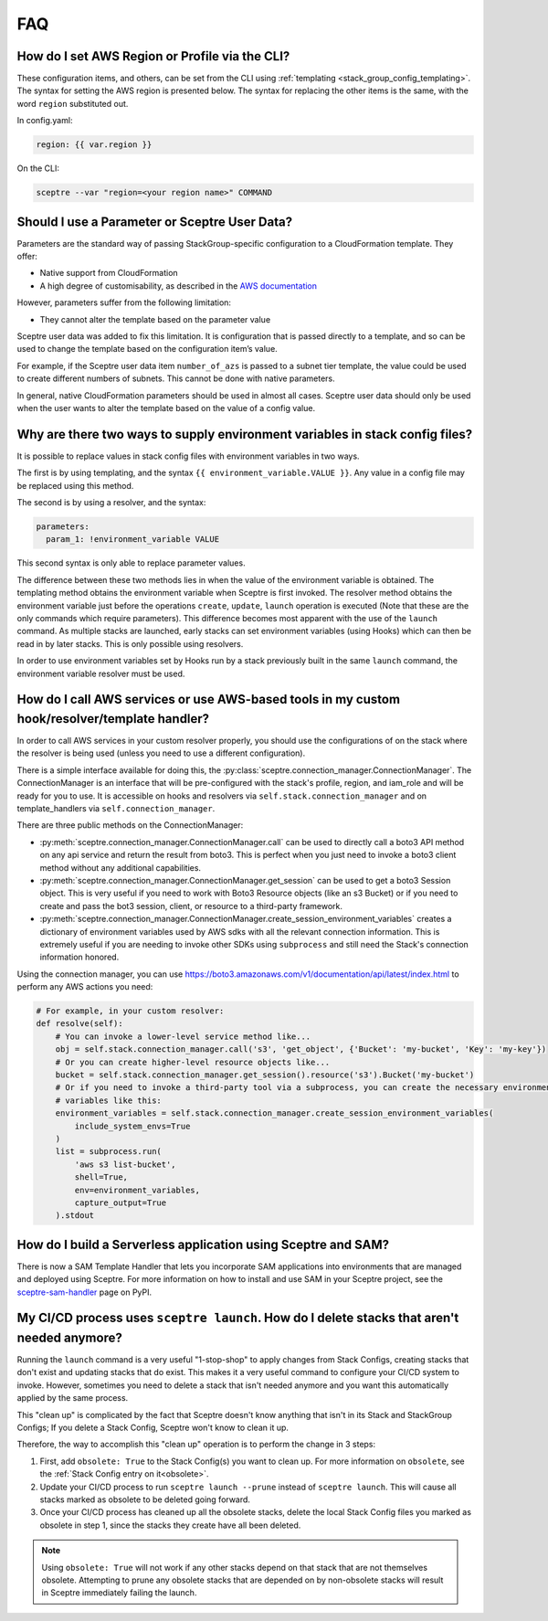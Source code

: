 FAQ
===

How do I set AWS Region or Profile via the CLI?
-----------------------------------------------

These configuration items, and others, can be set from the CLI using
:ref:`templating <stack_group_config_templating>`. The syntax for setting the AWS region is presented below. The
syntax for replacing the other items is the same, with the word ``region``
substituted out.

In config.yaml:

.. code-block:: yaml

   region: {{ var.region }}

On the CLI:

.. code-block:: text

    sceptre --var "region=<your region name>" COMMAND

Should I use a Parameter or Sceptre User Data?
----------------------------------------------

Parameters are the standard way of passing StackGroup-specific configuration to
a CloudFormation template. They offer:

-  Native support from CloudFormation
-  A high degree of customisability, as described in the `AWS documentation`_

However, parameters suffer from the following limitation:

-  They cannot alter the template based on the parameter value

Sceptre user data was added to fix this limitation. It is configuration that is
passed directly to a template, and so can be used to change the template based
on the configuration item’s value.

For example, if the Sceptre user data item ``number_of_azs`` is passed to a
subnet tier template, the value could be used to create different numbers of
subnets. This cannot be done with native parameters.

In general, native CloudFormation parameters should be used in almost all
cases. Sceptre user data should only be used when the user wants to alter the
template based on the value of a config value.

.. _faq_stackconfig_env:

Why are there two ways to supply environment variables in stack config files?
-----------------------------------------------------------------------------

It is possible to replace values in stack config files with environment
variables in two ways.

The first is by using templating, and the syntax
``{{ environment_variable.VALUE }}``. Any value in a
config file may be replaced using this method.

The second is by using a resolver, and the syntax:

.. code-block:: yaml

   parameters:
     param_1: !environment_variable VALUE

This second syntax is only able to replace parameter values.

The difference between these two methods lies in when the value of the
environment variable is obtained. The templating method obtains the environment
variable when Sceptre is first invoked. The resolver method obtains the
environment variable just before the operations ``create``, ``update``,
``launch`` operation is executed (Note that these are the only commands which
require parameters). This difference becomes most apparent with the use of the
``launch`` command. As multiple stacks are launched, early stacks can set
environment variables (using Hooks) which can then be read in by later stacks.
This is only possible using resolvers.

In order to use environment variables set by Hooks run by a stack previously
built in the same ``launch`` command, the environment variable resolver must be
used.

.. _AWS documentation: http://docs.aws.amazon.com/AWSCloudFormation/latest/UserGuide/parameters-section-structure.html

.. _using_connection_manager:

How do I call AWS services or use AWS-based tools in my custom hook/resolver/template handler?
----------------------------------------------------------------------------------------------
In order to call AWS services in your custom resolver properly, you should use the configurations of
on the stack where the resolver is being used (unless you need to use a different configuration).

There is a simple interface available for doing this, the
:py:class:`sceptre.connection_manager.ConnectionManager`. The ConnectionManager is an interface that
will be pre-configured with the stack's profile, region, and iam_role and will be ready for you to use.
It is accessible on hooks and resolvers via ``self.stack.connection_manager`` and on
template_handlers via ``self.connection_manager``.

There are three public methods on the ConnectionManager:

- :py:meth:`sceptre.connection_manager.ConnectionManager.call` can be used to directly call a boto3
  API method on any api service and return the result from boto3. This is perfect when you just need
  to invoke a boto3 client method without any additional capabilities.
- :py:meth:`sceptre.connection_manager.ConnectionManager.get_session` can be used to get a boto3 Session
  object. This is very useful if you need to work with Boto3 Resource objects (like an s3 Bucket) or
  if you need to create and pass the bot3 session, client, or resource to a third-party framework.
- :py:meth:`sceptre.connection_manager.ConnectionManager.create_session_environment_variables` creates
  a dictionary of environment variables used by AWS sdks with all the relevant connection information.
  This is extremely useful if you are needing to invoke other SDKs using ``subprocess`` and still need
  the Stack's connection information honored.


Using the connection manager, you can use `https://boto3.amazonaws.com/v1/documentation/api/latest/index.html <boto3>`_
to perform any AWS actions you need:

.. code-block:: python

   # For example, in your custom resolver:
   def resolve(self):
       # You can invoke a lower-level service method like...
       obj = self.stack.connection_manager.call('s3', 'get_object', {'Bucket': 'my-bucket', 'Key': 'my-key'})
       # Or you can create higher-level resource objects like...
       bucket = self.stack.connection_manager.get_session().resource('s3').Bucket('my-bucket')
       # Or if you need to invoke a third-party tool via a subprocess, you can create the necessary environment
       # variables like this:
       environment_variables = self.stack.connection_manager.create_session_environment_variables(
           include_system_envs=True
       )
       list = subprocess.run(
           'aws s3 list-bucket',
           shell=True,
           env=environment_variables,
           capture_output=True
       ).stdout


How do I build a Serverless application using Sceptre and SAM?
--------------------------------------------------------------

There is now a SAM Template Handler that lets you incorporate SAM applications into environments that
are managed and deployed using Sceptre. For more information on how to install and use SAM in your
Sceptre project, see the `sceptre-sam-handler`_ page on PyPI.


.. _sceptre-sam-handler: https://pypi.org/project/sceptre-sam-handler/

My CI/CD process uses ``sceptre launch``. How do I delete stacks that aren't needed anymore?
---------------------------------------------------------------------------------------------

Running the ``launch`` command is a very useful "1-stop-shop" to apply changes from Stack Configs,
creating stacks that don't exist and updating stacks that do exist. This makes it a very useful
command to configure your CI/CD system to invoke. However, sometimes you need to delete a stack that
isn't needed anymore and you want this automatically applied by the same process.

This "clean up" is complicated by the fact that Sceptre doesn't know anything that isn't in its
Stack and StackGroup Configs; If you delete a Stack Config, Sceptre won't know to clean it up.

Therefore, the way to accomplish this "clean up" operation is to perform the change in 3 steps:

1. First, add ``obsolete: True`` to the Stack Config(s) you want to clean up.
   For more information on ``obsolete``, see the :ref:`Stack Config entry on it<obsolete>`.
2. Update your CI/CD process to run ``sceptre launch --prune`` instead of ``sceptre launch``. This
   will cause all stacks marked as obsolete to be deleted going forward.
3. Once your CI/CD process has cleaned up all the obsolete stacks, delete the local Stack Config files
   you marked as obsolete in step 1, since the stacks they create have all been deleted.

.. note::

   Using ``obsolete: True`` will not work if any other stacks depend on that stack that are
   not themselves obsolete. Attempting to prune any obsolete stacks that are depended on by
   non-obsolete stacks will result in Sceptre immediately failing the launch.
